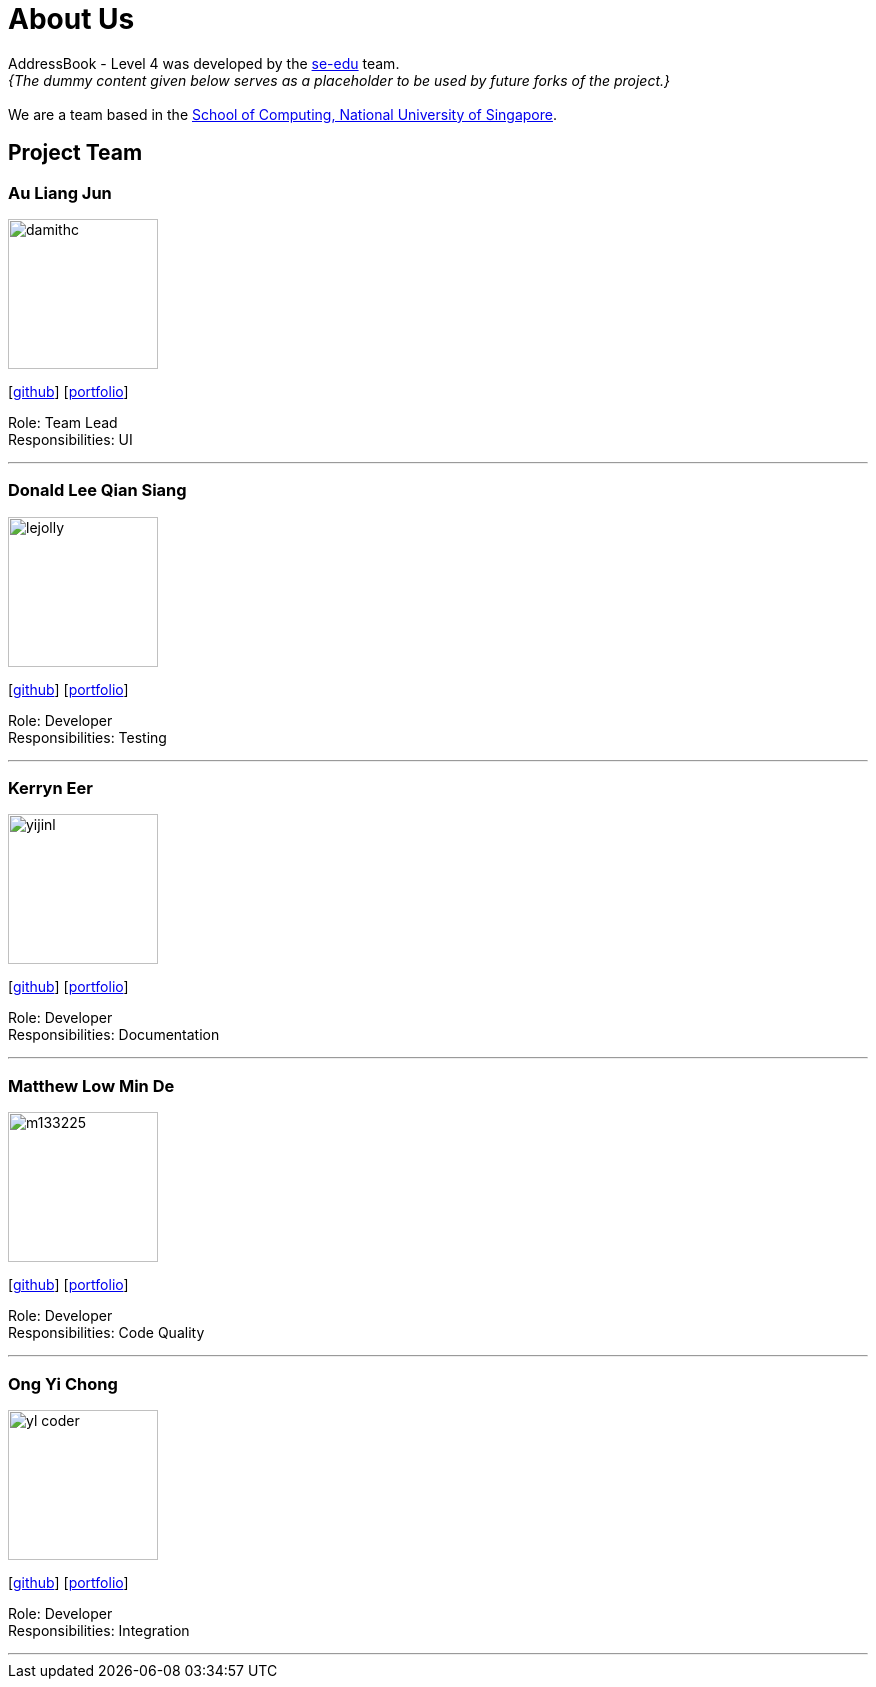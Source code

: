 = About Us
:site-section: AboutUs
:relfileprefix: team/
:imagesDir: images
:stylesDir: stylesheets

AddressBook - Level 4 was developed by the https://se-edu.github.io/docs/Team.html[se-edu] team. +
_{The dummy content given below serves as a placeholder to be used by future forks of the project.}_ +
{empty} +
We are a team based in the http://www.comp.nus.edu.sg[School of Computing, National University of Singapore].

== Project Team

=== Au Liang Jun
image::damithc.jpg[width="150", align="left"]
{empty}[https://github.com/afterdusk[github]] [<<johndoe#, portfolio>>]

Role: Team Lead +
Responsibilities: UI

'''

=== Donald Lee Qian Siang
image::lejolly.jpg[width="150", align="left"]
{empty}[https://github.com/dlqs[github]] [<<johndoe#, portfolio>>]

Role: Developer +
Responsibilities: Testing

'''

=== Kerryn Eer
image::yijinl.jpg[width="150", align="left"]
{empty}[https://github.com/KerrynEer[github]] [<<johndoe#, portfolio>>]

Role: Developer +
Responsibilities: Documentation

'''

=== Matthew Low Min De
image::m133225.jpg[width="150", align="left"]
{empty}[https://github.com/mmdlow[github]] [<<johndoe#, portfolio>>]

Role: Developer +
Responsibilities: Code Quality

'''

=== Ong Yi Chong
image::yl_coder.jpg[width="150", align="left"]
{empty}[https://github.com/yichong96[github]] [<<johndoe#, portfolio>>]

Role: Developer +
Responsibilities: Integration

'''
